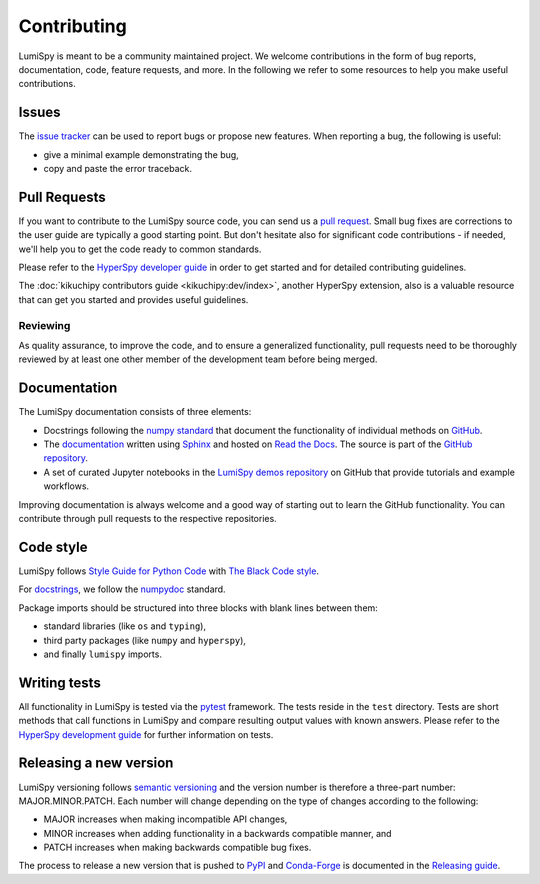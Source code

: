 .. _contributing_label:

Contributing
************

LumiSpy is meant to be a community maintained project. We welcome contributions
in the form of bug reports, documentation, code, feature requests, and more.
In the following we refer to some resources to help you make useful contributions.

Issues
======

The `issue tracker <https://github.com/lumispy/lumispy/issues>`_ can be used to
report bugs or propose new features. When reporting a bug, the following is
useful:

- give a minimal example demonstrating the bug,
- copy and paste the error traceback.

Pull Requests
=============

If you want to contribute to the LumiSpy source code, you can send us a
`pull request <https://github.com/lumispy/lumispy/pulls>`_. Small bug fixes are
corrections to the user guide are typically a good starting point. But don't
hesitate also for significant code contributions - if needed, we'll help you
to get the code ready to common standards.

Please refer to the 
`HyperSpy developer guide <http://hyperspy.org/hyperspy-doc/current/dev_guide/intro.html>`_
in order to get started and for detailed contributing guidelines.

The :doc:`kikuchipy contributors guide <kikuchipy:dev/index>`, another HyperSpy
extension, also is a valuable resource that can get you started and provides useful
guidelines.

Reviewing
---------

As quality assurance, to improve the code, and to ensure a generalized
functionality, pull requests need to be thoroughly reviewed by at least one
other member of the development team before being merged.

Documentation
=============

The LumiSpy documentation consists of three elements:

- Docstrings following the `numpy standard
  <https://numpydoc.readthedocs.io/en/latest/format.html#docstring-standard>`_
  that document the functionality of individual methods on `GitHub
  <https://github.com/LumiSpy/lumispy/tree/main/lumispy/>`_.
- The `documentation <https://docs.lumispy.org>`_ written using `Sphinx
  <https://www.sphinx-doc.org/en/master/>`_ and hosted on `Read the Docs
  <https://docs.lumispy.org>`_. The source is part of the `GitHub repository
  <https://github.com/LumiSpy/lumispy/tree/main/doc/source>`_.
- A set of curated Jupyter notebooks in the `LumiSpy demos repository
  <https://github.com/lumispy/lumispy-demos>`_ on GitHub that provide tutorials and example
  workflows.

Improving documentation is always welcome and a good way of starting out to learn the GitHub
functionality. You can contribute through pull requests to the respective repositories.

Code style
==========

LumiSpy follows `Style Guide for Python Code <https://www.python.org/dev/peps/pep-0008/>`_
with `The Black Code style
<https://black.readthedocs.io/en/stable/the_black_code_style/current_style.html>`_.

For `docstrings <https://www.python.org/dev/peps/pep-0257/>`_, we follow the `numpydoc
<https://numpydoc.readthedocs.io/en/latest/format.html#docstring-standard>`_ standard.

Package imports should be structured into three blocks with blank lines between
them:

- standard libraries (like ``os`` and ``typing``),
- third party packages (like ``numpy`` and ``hyperspy``),
- and finally ``lumispy`` imports.

Writing tests
=============

All functionality in LumiSpy is tested via the `pytest <https://docs.pytest.org>`_
framework. The tests reside in the ``test`` directory. Tests are short methods that call
functions in LumiSpy and compare resulting output values with known answers.
Please refer to the `HyperSpy development guide
<https://hyperspy.org/hyperspy-doc/current/dev_guide/testing.html>`_ for further
information on tests.

Releasing a new version
=======================

LumiSpy versioning follows `semantic versioning <https://semver.org/spec/v2.0.0.html>`_
and the version number is therefore a three-part number: MAJOR.MINOR.PATCH.
Each number will change depending on the type of changes according to the following:

- MAJOR increases when making incompatible API changes,
- MINOR increases when adding functionality in a backwards compatible manner, and
- PATCH increases when making backwards compatible bug fixes.

The process to release a new version that is pushed to `PyPI <https://pypi.org>`_ and
`Conda-Forge <https://conda-forge.org/>`_ is documented in the `Releasing guide
<https://github.com/LumiSpy/lumispy/blob/main/releasing_guide.md>`_.
